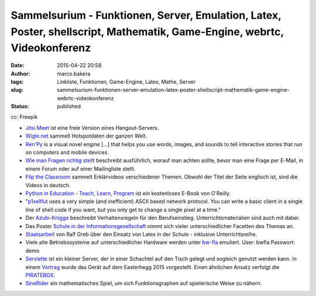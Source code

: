 Sammelsurium - Funktionen, Server, Emulation, Latex, Poster, shellscript, Mathematik, Game-Engine, webrtc, Videokonferenz
#########################################################################################################################
:date: 2015-04-22 20:58
:author: marco.bakera
:tags: Linkliste, Funktionen, Game-Engine, Latex, Mathe, Server
:slug: sammelsurium-funktionen-server-emulation-latex-poster-shellscript-mathematik-game-engine-webrtc-videokonferenz
:status: published

|cc: Freepik| 

cc: Freepik

-  `Jitsi Meet <https://jitsi.org/Projects/JitsiMeet>`__ ist eine freie
   Version eines Hangout-Servers.
-  `Wigle.net <https://wigle.net/>`__ sammelt Hotspotdaten der ganzen
   Welt.
-  `Ren'Py <http://www.renpy.org/>`__ is a visual novel engine [...]
   that helps you use words, images, and sounds to tell interactive
   stories that run on computers and mobile devices.
-  `Wie man Fragen richtig
   stellt <https://www.tty1.net/smart-questions_de.html>`__ beschreibt
   ausführlich, worauf man achten sollte, bevor man eine Frage per
   E-Mail, in einem Forum oder auf einer Mailingliste stellt.
-  `Flip the Classroom <http://www.fliptheclassroom.de/>`__ sammelt
   Erklärvideos verschiedener Themen. Obwohl der Titel der Seite
   englisch ist, sind die Videos in deutsch.
-  `Python in Education - Teach, Learn,
   Program <http://www.oreilly.com/programming/free/python-in-education.csp>`__
   ist ein kostenloses E-Book von O'Reilly.
-  "`p1xelflut <https://github.com/defnull/pixelflut>`__ uses a very
   simple (and inefficient) ASCII based network protocol. You can write
   a basic client in a single line of shell code if you want, but you
   only get to change a single pixel at a time."
-  Der `Azubi-Knigge <http://www.dguv-lug.de/1074378.php>`__ beschreibt
   Verhaltensregeln für den Berufseinstieg. Unterrichtsmaterialien sind
   auch mit dabei.
-  Das Poster `Schule in der
   Informationsgesellschaft <http://www.schuleinderinformationsgesellschaft.ch/>`__
   nimmt sich vieler unterschiedlicher Facetten des Themas an.
-  `Staatsarbeit <http://www.ham.nw.schule.de/pub/bscw.cgi/3020017?client_size=1252x856>`__
   von Ralf Greb über den Einsatz von Latex in der Schule - inklusive
   Unterrichtsreihe.
-  Viele alte Betriebssysteme auf unterschiedlicher Hardware werden
   unter `bw-fla <https://demo.bw-fla.uni-freiburg.de>`__ emuliert.
   User: bwfla Passwort: demo
-  `Serviette <https://github.com/serviette/serviette>`__ ist ein
   kleiner Server, der in einer Schachtel auf den Tisch gelegt und
   sogleich genutzt werden kann. In einem
   `Vortrag <https://media.ccc.de/browse/conferences/eh2015/eh15_-_15_-__-_saal_-_201504031700_-_serviette_server_-_sveng.html>`__
   wurde das Gerät auf dem Easterhegg 2015 vorgestellt. Einen ähnlichen
   Ansatz verfolgt die `PIRATEBOX <http://piratebox.cc>`__.
-  `SineRider <http://sineridergame.com/>`__ ein mathematisches Spiel,
   um sich Funktionsgraphen auf spielerische Weise zu nähern.

.. |cc: Freepik| image:: {filename}images/2014/12/wwwSitzen2.png
   :class: size-full wp-image-1523
   :width: 506px
   :height: 334px
